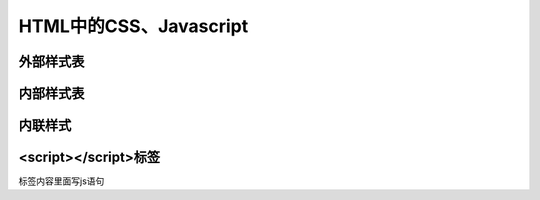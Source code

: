 
HTML中的CSS、Javascript
~~~~~~~~~~~~~~~~~~~~~~~~~~~~~~~~~~~~~~~~~~~~~


外部样式表
---------------------------------------------


内部样式表
---------------------------------------------


内联样式
---------------------------------------------


<script></script>标签
---------------------------------------------
标签内容里面写js语句